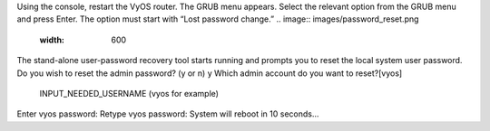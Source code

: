 Using the console, restart the VyOS router. The GRUB menu appears.
Select the relevant option from the GRUB menu and press Enter. The option must start with “Lost password change.”
.. image:: images/password_reset.png
   :width: 600
The stand-alone user-password recovery tool starts running and prompts you to reset the local system user password.
Do you wish to reset the admin password? (y or n) 
y
Which admin account do you want to reset?[vyos]
 INPUT_NEEDED_USERNAME (vyos for example)
Enter vyos password: 
Retype vyos password: 
System will reboot in 10 seconds...
